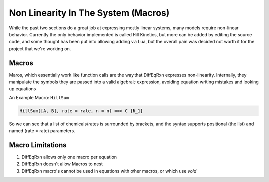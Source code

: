 Non Linearity In The System (Macros)
====================================

While the past two sections do a great job at expressing mostly linear systems,
many models require non-linear behavior. Currently the only behavior implemented is 
called Hill Kinetics, but more can be added by editing the source code, and some thought 
has been put into allowing adding via Lua, but the overall pain was decided not worth it 
for the project that we're working on.

Macros
------

Maros, which essentially work like function calls are the way that 
DiffEqRxn expresses non-linearity. Internally, they manipulate the symbols
they are passed into a valid algebraic expression, avoiding equation writing 
mistakes and looking up equations 


An Example Macro: ``HillSum``

.. code :: text

	HillSum([A, B], rate = rate, n = n) ==> C {R_1}

So we can see that a list of chemicals/rates is surrounded by brackets, and the 
syntax supports positional (the list) and named (rate = rate) parameters.


Macro Limitations
-----------------

1. DiffEqRxn allows only one macro per equation
2. DiffEqRxn doesn't allow Macros to nest
3. DiffEqRxn macro's cannot be used in equations with other macros, or which use `void`
